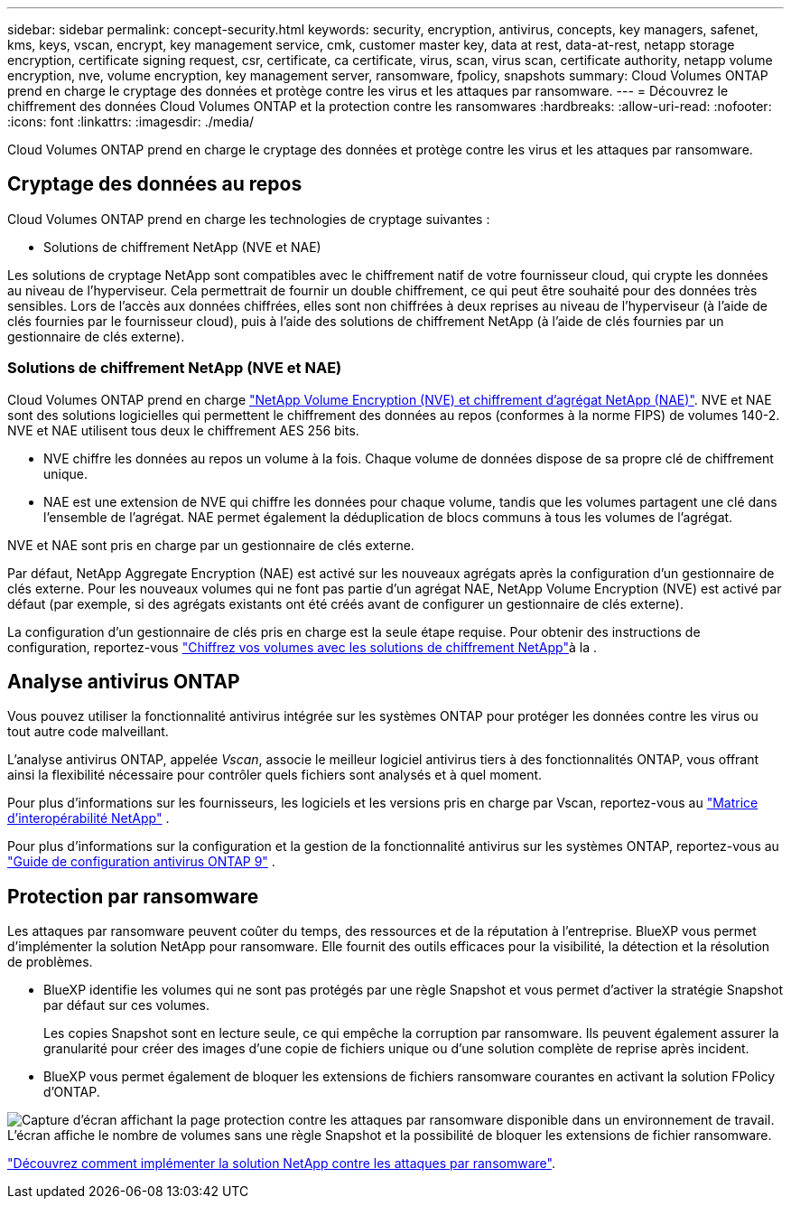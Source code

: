 ---
sidebar: sidebar 
permalink: concept-security.html 
keywords: security, encryption, antivirus, concepts, key managers, safenet, kms, keys, vscan, encrypt, key management service, cmk, customer master key, data at rest, data-at-rest, netapp storage encryption, certificate signing request, csr, certificate, ca certificate, virus, scan, virus scan, certificate authority, netapp volume encryption, nve, volume encryption, key management server, ransomware, fpolicy, snapshots 
summary: Cloud Volumes ONTAP prend en charge le cryptage des données et protège contre les virus et les attaques par ransomware. 
---
= Découvrez le chiffrement des données Cloud Volumes ONTAP et la protection contre les ransomwares
:hardbreaks:
:allow-uri-read: 
:nofooter: 
:icons: font
:linkattrs: 
:imagesdir: ./media/


[role="lead"]
Cloud Volumes ONTAP prend en charge le cryptage des données et protège contre les virus et les attaques par ransomware.



== Cryptage des données au repos

Cloud Volumes ONTAP prend en charge les technologies de cryptage suivantes :

* Solutions de chiffrement NetApp (NVE et NAE)


ifdef::aws[]

* Service de gestion des clés AWS


endif::aws[]

ifdef::azure[]

* Chiffrement de service de stockage Azure


endif::azure[]

ifdef::gcp[]

* Chiffrement par défaut Google Cloud Platform


endif::gcp[]

Les solutions de cryptage NetApp sont compatibles avec le chiffrement natif de votre fournisseur cloud, qui crypte les données au niveau de l'hyperviseur. Cela permettrait de fournir un double chiffrement, ce qui peut être souhaité pour des données très sensibles. Lors de l'accès aux données chiffrées, elles sont non chiffrées à deux reprises au niveau de l'hyperviseur (à l'aide de clés fournies par le fournisseur cloud), puis à l'aide des solutions de chiffrement NetApp (à l'aide de clés fournies par un gestionnaire de clés externe).



=== Solutions de chiffrement NetApp (NVE et NAE)

Cloud Volumes ONTAP prend en charge https://www.netapp.com/pdf.html?item=/media/17070-ds-3899.pdf["NetApp Volume Encryption (NVE) et chiffrement d'agrégat NetApp (NAE)"^]. NVE et NAE sont des solutions logicielles qui permettent le chiffrement des données au repos (conformes à la norme FIPS) de volumes 140-2. NVE et NAE utilisent tous deux le chiffrement AES 256 bits.

* NVE chiffre les données au repos un volume à la fois. Chaque volume de données dispose de sa propre clé de chiffrement unique.
* NAE est une extension de NVE qui chiffre les données pour chaque volume, tandis que les volumes partagent une clé dans l'ensemble de l'agrégat. NAE permet également la déduplication de blocs communs à tous les volumes de l'agrégat.


NVE et NAE sont pris en charge par un gestionnaire de clés externe.

ifdef::azure[] endif::azure[] ifdef::gcp[] endif::gcp[]

Par défaut, NetApp Aggregate Encryption (NAE) est activé sur les nouveaux agrégats après la configuration d'un gestionnaire de clés externe. Pour les nouveaux volumes qui ne font pas partie d'un agrégat NAE, NetApp Volume Encryption (NVE) est activé par défaut (par exemple, si des agrégats existants ont été créés avant de configurer un gestionnaire de clés externe).

La configuration d'un gestionnaire de clés pris en charge est la seule étape requise. Pour obtenir des instructions de configuration, reportez-vous link:task-encrypting-volumes.html["Chiffrez vos volumes avec les solutions de chiffrement NetApp"]à la .

ifdef::aws[]



=== Service de gestion des clés AWS

Lorsque vous lancez un système Cloud Volumes ONTAP dans AWS, vous pouvez activer le chiffrement des données à l'aide du http://docs.aws.amazon.com/kms/latest/developerguide/overview.html["AWS Key Management Service (KMS)"^]. BlueXP demande des clés de données à l'aide d'une clé maître client (CMK).


TIP: Une fois que vous avez créé un système Cloud Volumes ONTAP, vous ne pouvez pas modifier la méthode de chiffrement des données AWS.

Si vous souhaitez utiliser cette option de cryptage, vous devez vous assurer que le système AWS KMS est correctement configuré. Pour plus d'informations, reportez-vous à link:task-setting-up-kms.html["Configuration du système AWS KMS"]la .

endif::aws[]

ifdef::azure[]



=== Chiffrement de service de stockage Azure

Les données sont automatiquement chiffrées sur Cloud Volumes ONTAP dans Azure à l'aide https://learn.microsoft.com/en-us/azure/security/fundamentals/encryption-overview["Chiffrement de service de stockage Azure"^] d'une clé gérée par Microsoft.

Si vous préférez, vous pouvez utiliser vos propres clés de chiffrement. link:task-set-up-azure-encryption.html["Découvrez comment configurer Cloud Volumes ONTAP de manière à utiliser une clé gérée par le client dans Azure"].

endif::azure[]

ifdef::gcp[]



=== Chiffrement par défaut Google Cloud Platform

https://cloud.google.com/security/encryption-at-rest/["Chiffrement des données au repos Google Cloud Platform"^] Est activé par défaut pour Cloud Volumes ONTAP. Aucune configuration n'est requise.

Google Cloud Storage chiffre toujours vos données avant leur écriture sur le disque, mais vous pouvez utiliser les API BlueXP pour créer un système Cloud Volumes ONTAP qui utilise des clés de chiffrement _gérées par le client_. Il s'agit des clés que vous créez et gérez dans GCP à l'aide du service Cloud Key Management. link:task-setting-up-gcp-encryption.html["En savoir plus >>"].

endif::gcp[]



== Analyse antivirus ONTAP

Vous pouvez utiliser la fonctionnalité antivirus intégrée sur les systèmes ONTAP pour protéger les données contre les virus ou tout autre code malveillant.

L'analyse antivirus ONTAP, appelée _Vscan_, associe le meilleur logiciel antivirus tiers à des fonctionnalités ONTAP, vous offrant ainsi la flexibilité nécessaire pour contrôler quels fichiers sont analysés et à quel moment.

Pour plus d'informations sur les fournisseurs, les logiciels et les versions pris en charge par Vscan, reportez-vous au http://mysupport.netapp.com/matrix["Matrice d'interopérabilité NetApp"^] .

Pour plus d'informations sur la configuration et la gestion de la fonctionnalité antivirus sur les systèmes ONTAP, reportez-vous au http://docs.netapp.com/ontap-9/topic/com.netapp.doc.dot-cm-acg/home.html["Guide de configuration antivirus ONTAP 9"^] .



== Protection par ransomware

Les attaques par ransomware peuvent coûter du temps, des ressources et de la réputation à l'entreprise. BlueXP vous permet d'implémenter la solution NetApp pour ransomware. Elle fournit des outils efficaces pour la visibilité, la détection et la résolution de problèmes.

* BlueXP identifie les volumes qui ne sont pas protégés par une règle Snapshot et vous permet d'activer la stratégie Snapshot par défaut sur ces volumes.
+
Les copies Snapshot sont en lecture seule, ce qui empêche la corruption par ransomware. Ils peuvent également assurer la granularité pour créer des images d'une copie de fichiers unique ou d'une solution complète de reprise après incident.

* BlueXP vous permet également de bloquer les extensions de fichiers ransomware courantes en activant la solution FPolicy d'ONTAP.


image:screenshot_ransomware_protection.gif["Capture d'écran affichant la page protection contre les attaques par ransomware disponible dans un environnement de travail. L'écran affiche le nombre de volumes sans une règle Snapshot et la possibilité de bloquer les extensions de fichier ransomware."]

link:task-protecting-ransomware.html["Découvrez comment implémenter la solution NetApp contre les attaques par ransomware"].

